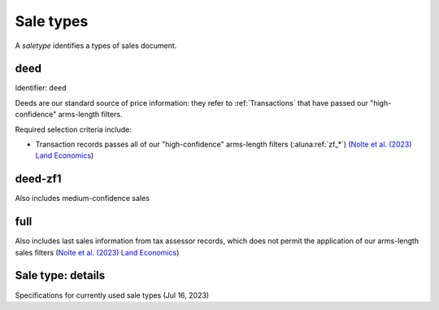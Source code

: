 Sale types
==========

A `saletype` identifies a types of sales document.


****
deed
****

Identifier: ``deed``

Deeds are our standard source of price information: they refer to :ref:`Transactions` that have passed our "high-confidence" arms-length filters.

Required selection criteria include:

- Transaction records passes all of our "high-confidence" arms-length filters (:aluna:ref:`zf_*`) (`Nolte et al. (2023) Land Economics <https://le.uwpress.org/content/early/2023/06/09/le.100.1.102122-0090R>`_)


********
deed-zf1
********

Also includes medium-confidence sales


****
full
****

Also includes last sales information from tax assessor records, which does not permit the application of our arms-length sales filters (`Nolte et al. (2023) Land Economics <https://le.uwpress.org/content/early/2023/06/09/le.100.1.102122-0090R>`_)


******************
Sale type: details
******************

Specifications for currently used sale types (Jul 16, 2023)

.. csv-table::
  :file: ../cfg/saletype.csv
  :stub-columns: 1
